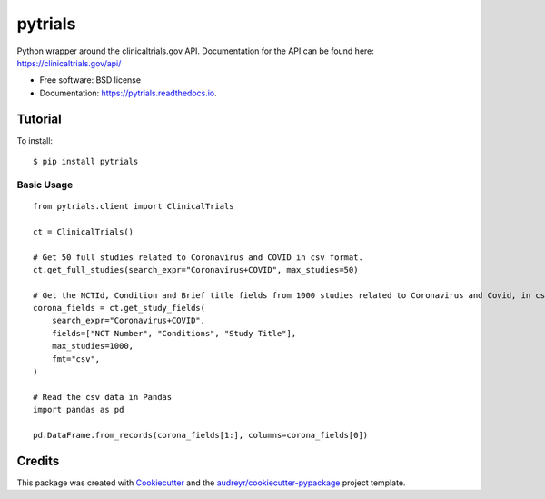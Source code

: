 ========
pytrials
========


.. image:: https://img.shields.io/pypi/v/pytrials.svg
        :target: https://pypi.python.org/pypi/pytrials

.. image:: https://github.com/jvfe/pytrials/workflows/pytest/badge.svg
        :target: https://github.com/jvfe/pytrials/actions

.. image:: https://img.shields.io/pypi/l/pytrials
        :target: https://github.com/jvfe/pytrials/blob/master/LICENSE

.. image:: https://readthedocs.org/projects/pytrials/badge/?version=latest
        :target: https://pytrials.readthedocs.io/en/latest/?badge=latest
        :alt: Documentation Status




Python wrapper around the clinicaltrials.gov API.
Documentation for the API can be found here: https://clinicaltrials.gov/api/


* Free software: BSD license
* Documentation: https://pytrials.readthedocs.io.


Tutorial
--------
To install::

    $ pip install pytrials

Basic Usage
^^^^^^^^^^^
::

    from pytrials.client import ClinicalTrials

    ct = ClinicalTrials()

    # Get 50 full studies related to Coronavirus and COVID in csv format.
    ct.get_full_studies(search_expr="Coronavirus+COVID", max_studies=50)

    # Get the NCTId, Condition and Brief title fields from 1000 studies related to Coronavirus and Covid, in csv format.
    corona_fields = ct.get_study_fields(
        search_expr="Coronavirus+COVID",
        fields=["NCT Number", "Conditions", "Study Title"],
        max_studies=1000,
        fmt="csv",
    )

    # Read the csv data in Pandas
    import pandas as pd

    pd.DataFrame.from_records(corona_fields[1:], columns=corona_fields[0])

Credits
-------

This package was created with Cookiecutter_ and the `audreyr/cookiecutter-pypackage`_ project template.

.. _Cookiecutter: https://github.com/audreyr/cookiecutter
.. _`audreyr/cookiecutter-pypackage`: https://github.com/audreyr/cookiecutter-pypackage
